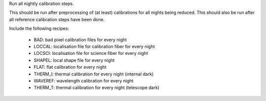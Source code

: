 Run all nightly calibration steps.

This should be run after preprocessing of (at least) calibrations for all nights being reduced.
This should also be run after all reference calibration steps have been done.

Include the following recipes:

    - BAD: bad pixel calibration files for every night
    - LOCCAL: localisation file for calibration fiber for every night
    - LOCSCI: localisation file for science fiber for every night
    - SHAPEL: local shape file for every night
    - FLAT: flat calibration for every night
    - THERM_I: thermal calibration for every night (internal dark)
    - WAVEREF: wavelength calibration for every night
    - THERM_T: thermal calibration for every night (telescope dark)